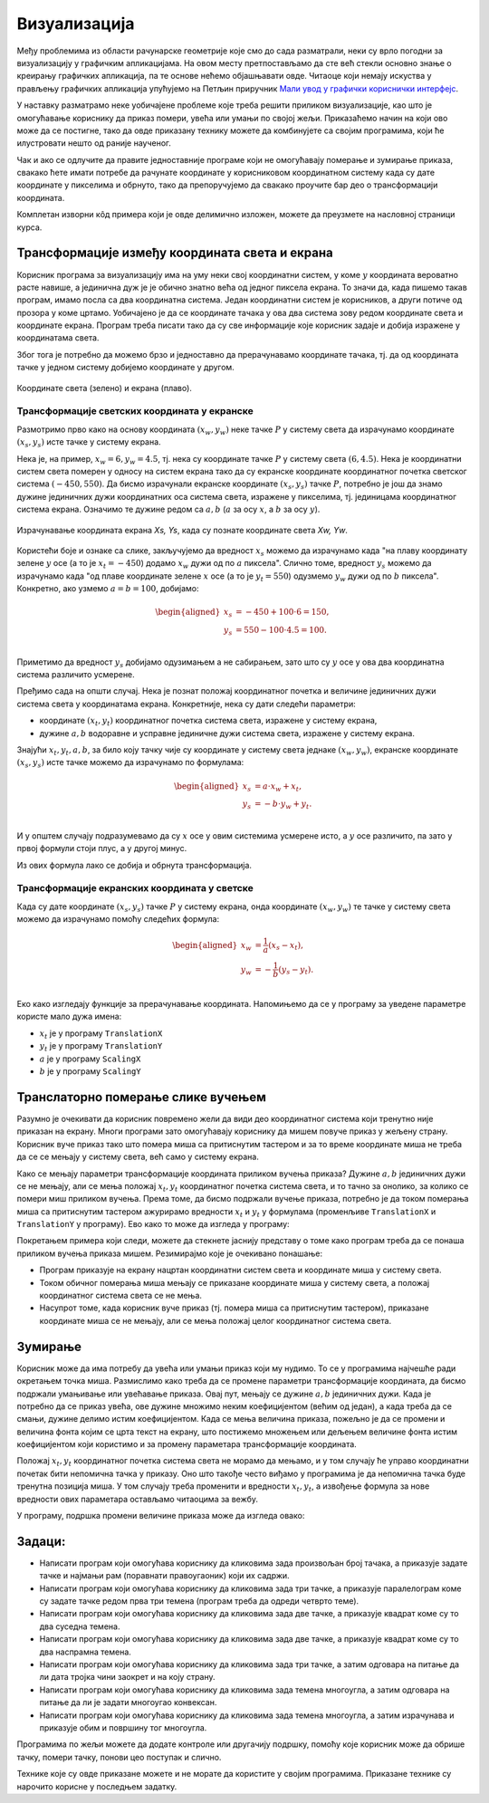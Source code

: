 Визуализација
=============

Међу проблемима из области рачунарске геометрије које смо до сада разматрали, неки су врло погодни 
за визуализацију у графичким апликацијама. На овом месту претпостављамо да сте већ стекли основно 
знање о креирању графичких апликација, па те основе нећемо објашњавати овде. Читаоце који немају 
искуства у прављењу графичких апликација упућујемо на Петљин приручник 
`Мали увод у графички кориснички интерфејс <https://petlja.org/biblioteka/r/kursevi/gui_cs-sr-cyrl>`_.

У наставку разматрамо неке уобичајене проблеме које треба решити приликом визуализације, као што је 
омогућавање кориснику да приказ помери, увећа или умањи по својој жељи. Приказаћемо начин на који 
ово може да се постигне, тако да овде приказану технику можете да комбинујете са својим програмима, 
који ће илустровати нешто од раније наученог. 

Чак и ако се одлучите да правите једноставније програме који не омогућавају померање и зумирање 
приказа, свакако ћете имати потребе да рачунате координате у корисниковом координатном систему 
када су дате координате у пикселима и обрнуто, тако да препоручујемо да свакако проучите бар део 
о трансформацији координата.

Комплетан изворни кôд примера који је овде делимично изложен, можете да преузмете на насловној 
страници курса.  


Трансформације између координата света и екрана
-----------------------------------------------

Корисник програма за визуализацију има на уму неки свој координатни систем, у коме :math:`y` 
координата вероватно расте навише, а јединична дуж је је обично знатно већа од једног пиксела 
екрана. То значи да, када пишемо такав програм, имамо посла са два координатна система. Један 
координатни систем је корисников, а други потиче од прозора у коме цртамо. Уобичајено је да се 
координате тачака у ова два система зову редом координате света и координате екрана. Програм 
треба писати тако да су све информације које корисник задаје и добија изражене у координатама 
света.

Због тога је потребно да можемо брзо и једноставно да прерачунавамо координате тачака, тј. да од 
координата тачке у једном систему добијемо координате у другом. 

.. figure:: ../../_images/2_geometrijski/transformacija_koordinata.png
    :align: center
    
    Координате света (зелено) и екрана (плаво).

Трансформације светских координата у екранске
'''''''''''''''''''''''''''''''''''''''''''''

Размотримо прво како на основу координата :math:`(x_w, y_w)` неке тачке :math:`P` у систему света да 
израчунамо координате :math:`(x_s, y_s)` исте тачке у систему екрана. 

Нека је, на пример, :math:`x_w=6, y_w=4.5`, тј. нека су координате тачке :math:`P` у систему света 
:math:`(6, 4.5)`. Нека је координатни систем света померен у односу на систем екрана тако да су 
екранске координате координатног почетка светског система :math:`(-450, 550)`. Да бисмо израчунали 
екранске координате :math:`(x_s, y_s)` тачке :math:`P`, потребно је још да знамо дужине јединичних 
дужи координатних оса система света, изражене у пикселима, тј. јединицама координатног система екрана. 
Означимо те дужине редом са :math:`a, b` (:math:`a` за осу :math:`x`, а :math:`b` за осу :math:`y`).

.. figure:: ../../_images/2_geometrijski/transformacija_w_s.png
    :align: center

    Израчунавање координата екрана `Xs, Ys`, када су познате координате света `Xw, Yw`.

Користећи боје и ознаке са слике, закључујемо да вредност :math:`x_s` можемо да израчунамо када "на плаву 
координату зелене :math:`y` осе (а то је :math:`x_t=-450`) додамо :math:`x_w` дужи од по :math:`a` пиксела". 
Слично томе, вредност :math:`y_s` можемо да израчунамо када "од плаве координате зелене :math:`x` осе (а то је 
:math:`y_t=550`) одузмемо :math:`y_w` дужи од по :math:`b` пиксела". Конкретно, ако узмемо :math:`a=b=100`, 
добијамо:

.. math::

    \begin{aligned}
    x_s &= -450 + 100 \cdot 6 = 150,\\
    y_s &= 550 - 100 \cdot 4.5 = 100.\\
    \end{aligned}

Приметимо да вредност :math:`y_s` добијамо одузимањем а не сабирањем, зато што су :math:`y` осе у 
ова два координатна система различито усмерене. 

Пређимо сада на општи случај. Нека је познат положај координатног почетка и величине јединичних дужи 
система света у координатама екрана. Конкретније, нека су дати следећи параметри:

- координате :math:`(x_t, y_t)` координатног почетка система света, изражене у систему екрана, 
- дужине :math:`a, b` водоравне и усправне јединичне дужи система света, изражене у систему екрана. 

Знајући :math:`x_t, y_t, a, b`, за било коју тачку чије су координате у систему света једнаке 
:math:`(x_w, y_w)`, екранске координате :math:`(x_s, y_s)` исте тачке можемо да израчунамо по формулама: 

.. math::

    \begin{aligned}
    x_s &= a \cdot x_w + x_t,\\
    y_s &= -b \cdot y_w + y_t.\\
    \end{aligned}

И у општем случају подразумевамо да су :math:`x` осе у овим системима усмерене исто, а :math:`y` осе 
различито, па зато у првој формули стоји плус, а у другој минус.

Из ових формула лако се добија и обрнута трансформација. 


Трансформације екранских координата у светске
'''''''''''''''''''''''''''''''''''''''''''''

Када су дате координате :math:`(x_s, y_s)` тачке :math:`P` у систему екрана, онда координате 
:math:`(x_w, y_w)` те тачке у систему света можемо да израчунамо помоћу следећих формула:

.. math::

    \begin{aligned}
    x_w &= \frac{1}{a} (x_s - x_t),\\
    y_w &= -\frac{1}{b} (y_s - y_t).\\
    \end{aligned}

Еко како изгледају функције за прерачунавање координата. Напомињемо да се у програму за уведене 
параметре користе мало дужа имена: 

- :math:`x_t` је у програму ``TranslationX``
- :math:`y_t` је у програму ``TranslationY``
- :math:`a` је у програму ``ScalingX``
- :math:`b` је у програму ``ScalingY``

.. activecode:: transformacija_koordinata
    :passivecode: true
    :coach:

    private void WorldToScreen(float xw, float yw, out float xs, out float ys)
    {
        xs = xw * ScalingX + TranslationX;
        ys = -yw * ScalingY + TranslationY;
    }
    private void ScreenToWorld(float xs, float ys, out float xw, out float yw)
    {
        xw = (xs - TranslationX) / ScalingX;
        yw = (ys - TranslationY) / -ScalingY;
    }

Транслаторно померање слике вучењем
-----------------------------------

Разумно је очекивати да корисник повремено жели да види део координатног система који тренутно 
није приказан на екрану. Многи програми зато омогућавају кориснику да мишем повуче приказ у жељену 
страну. Корисник вуче приказ тако што помера миша са притиснутим тастером и за то време координате 
миша не треба да се се мењају у систему света, већ само у систему екрана. 

Како се мењају параметри трансформације координата приликом вучења приказа? Дужине :math:`a, b` 
јединичних дужи се не мењају, али се мења положај :math:`x_t, y_t` координатног почетка система 
света, и то тачно за онолико, за колико се помери миш приликом вучења. Према томе, да бисмо подржали 
вучење приказа, потребно је да током померања миша са притиснутим тастером ажурирамо вредности 
:math:`x_t` и :math:`y_t` у формулама (променљиве ``TranslationX`` и ``TranslationY`` у програму).
Ево како то може да изгледа у програму:

.. activecode:: podrska_vucenju_prikaza
    :passivecode: true
    :coach:

    private void Form1_MouseDown(object sender, MouseEventArgs e)
    {
        if (e.Button == MouseButtons.Right)
        {
            // zapocni vucenje
            IsDragging = true;
            LastDraggingPosX = e.X;
            LastDraggingPosY = e.Y;
        }
        ... // druge obrade dogadjaja pritiska tastera misa
    }

    private void Form1_MouseMove(object sender, MouseEventArgs e)
    {
        if (IsDragging)
        {
            TranslationX += e.X - LastDraggingPosX;
            TranslationY += e.Y - LastDraggingPosY;
            LastDraggingPosX = e.X;
            LastDraggingPosY = e.Y;
            Invalidate();
        }
        ... // druge obrade dogadjaja pomeranja misa
    }
    
    private void Form1_MouseUp(object sender, MouseEventArgs e)
    {
        if (e.Button == MouseButtons.Right)
            IsDragging = false;
    }


Покретањем примера који следи, можете да стекнете јаснију представу о томе како програм треба да се 
понаша приликом вучења приказа мишем. Резимирајмо које је очекивано понашање:

- Програм приказује на екрану нацртан координатни систем света и координате миша у систему света. 
- Током обичног померања миша мењају се приказане координате миша у систему света, а положај 
  координатног система света се не мења. 
- Насупрот томе, када корисник вуче приказ (тј. помера миша са притиснутим тастером), приказане 
  координате миша се не мењају, али се мења положај целог координатног система света.

.. comment

    ***********************************************************************************************
    Kada se izvrsava direktno ,ovaj pajton program radi kako treba.
    Kada se izvrsava u stranici kursa, ne radi mu zumiranje, a na pomeranje misa cesto preskace.
    Bilo bi dobro zameniti ga javascriptom.
    ***********************************************************************************************

.. activecode:: viz_transformacije_koordinata_py
   :nocodelens:
   :modaloutput:
   :playtask:
   :includehsrc: _src\2_geometrijski/viz_transformacije_koordinata.py

Зумирање
--------

Корисник може да има потребу да увећа или умањи приказ који му нудимо. То се у програмима најчешће 
ради окретањем точка миша. Размислимо како треба да се промене параметри трансформације координата, 
да бисмо подржали умањивање или увећавање приказа. Овај пут, мењају се дужине :math:`a, b` јединичних 
дужи. Када је потребно да се приказ увећа, ове дужине множимо неким коефицијентом (већим од један), 
а када треба да се смањи, дужине делимо истим коефицијентом. Када се мења величина приказа, пожељно 
је да се промени и величина фонта којим се црта текст на екрану, што постижемо множењем или дељењем 
величине фонта истим коефицијентом који користимо и за промену параметара трансформације координата.

Положај :math:`x_t, y_t` координатног почетка система света не морамо да мењамо, и у том случају ће 
управо координатни почетак бити непомична тачка у приказу. Оно што такође често виђамо у програмима 
је да непомична тачка буде тренутна позиција миша. У том случају треба променити и вредности 
:math:`x_t, y_t`, а извођење формула за нове вредности ових параметара остављамо читаоцима за вежбу.

У програму, подршка промени величине приказа може да изгледа овако:

.. activecode:: podrska_zumiranju
    :passivecode: true
    :coach:

        private void Form1_MouseMove(object sender, MouseEventArgs e)
        {
            ... // ostale obrade dogadjaja pomeranja misa
            if (e.Delta != 0)
            {
                // tocak misa je okrenut, zumiraj (ka ili od)
                int WheelDelta = SystemInformation.MouseWheelScrollDelta;
                float f = (float)Math.Pow(1.1, -e.Delta / WheelDelta);
                ScalingX *= f;
                ScalingY *= f;
                FontSize *= f;
                Invalidate();
            }
            ... // ostale obrade dogadjaja pomeranja misa

.. comment
            
        Пример - поплочавање равни
        --------------------------
         
        .. infonote::
         
            **T O D O** - опис и дорада примера (померање и зумирање, без трансформације), JavaScript кôд

Задаци:
-------

- Написати програм који омогућава кориснику да кликовима зада произвољан број тачака, 
  а приказује задате тачке и најмањи рам (поравнати правоугаоник) који их садржи.
- Написати програм који омогућава кориснику да кликовима зада три тачке, а приказује 
  паралелограм коме су задате тачке редом прва три темена (програм треба да одреди 
  четврто теме).
- Написати програм који омогућава кориснику да кликовима зада две тачке, а приказује 
  квадрат коме су то два суседна темена.
- Написати програм који омогућава кориснику да кликовима зада две тачке, а приказује 
  квадрат коме су то два наспрамна темена.
- Написати програм који омогућава кориснику да кликовима зада три тачке, а затим 
  одговара на питање да ли дата тројка чини заокрет и на коју страну.
- Написати програм који омогућава кориснику да кликовима зада темена многоугла, а 
  затим одговара на питање да ли је задати многоугао конвексан.
- Написати програм који омогућава кориснику да кликовима зада темена многоугла, а 
  затим израчунава и приказује обим и површину тог многоугла.

Програмима по жељи можете да додате контроле или другачију подршку, помоћу које 
корисник може да обрише тачку, помери тачку, понови цео поступак и слично.

Технике које су овде приказане можете и не морате да користите у својим програмима. 
Приказане технике су нарочито корисне у последњем задатку.



.. comment

    .. activecode:: viz_obim_i_povrsina_mnogougla_py
       :nocodelens:
       :modaloutput:
       :playtask:
       :includehsrc: _src\2_geometrijski/viz_obim_i_povrsina_mnogougla.py

    .. activecode:: viz_zaokret_py
       :nocodelens:
       :modaloutput:
       :playtask:
       :includehsrc: _src\2_geometrijski/viz_zaokret.py
